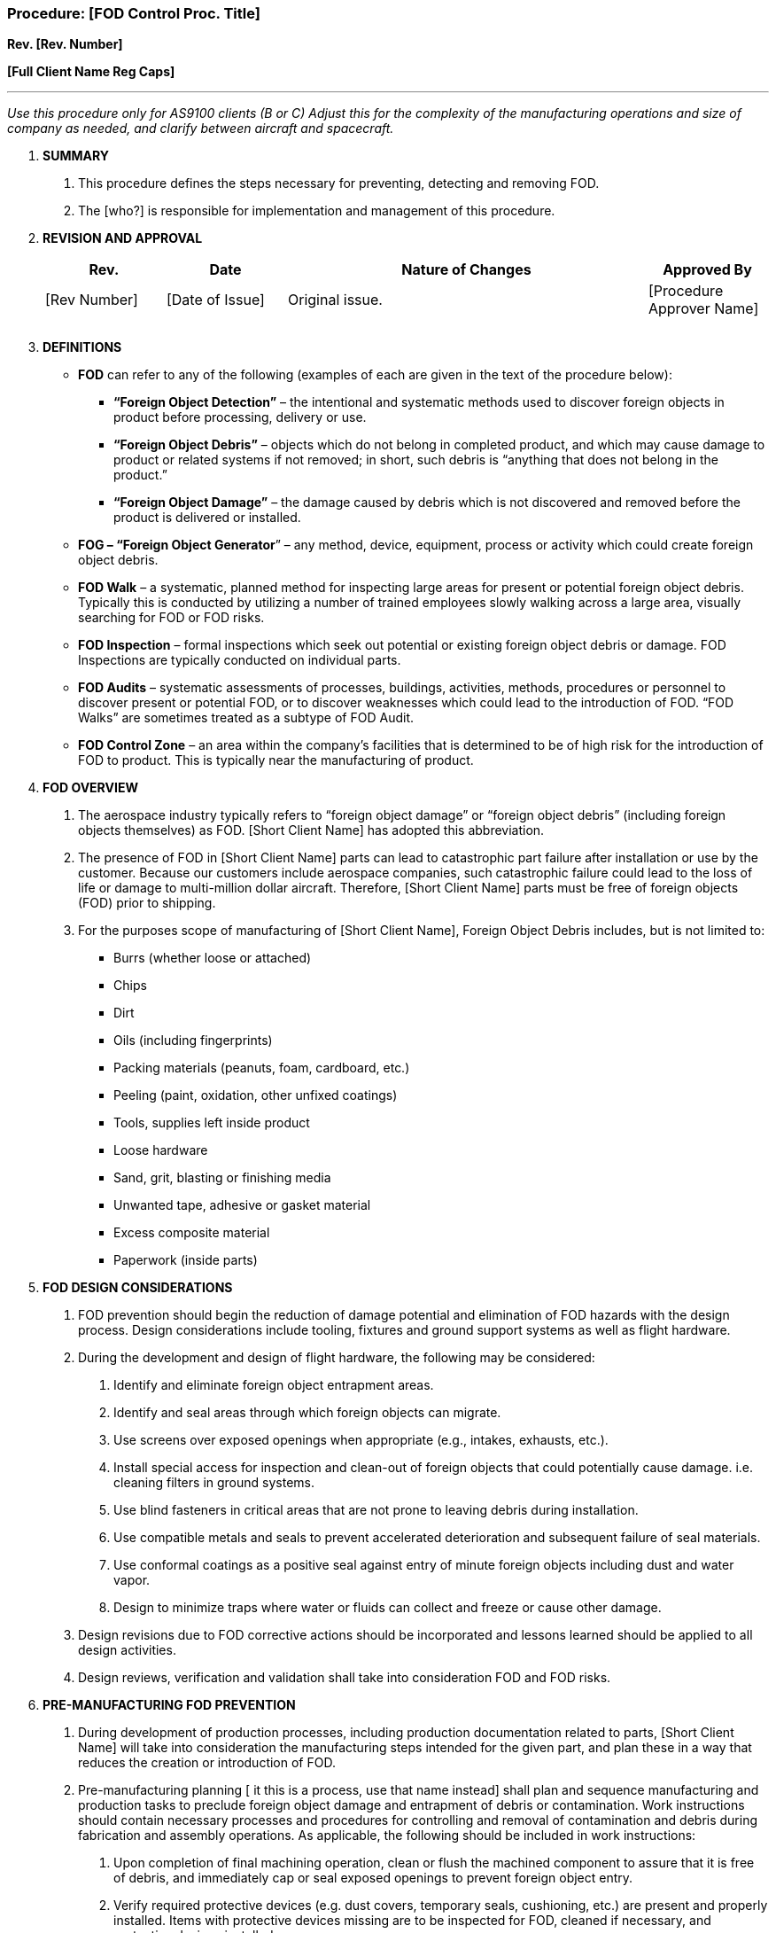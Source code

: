 === Procedure: [FOD Control Proc. Title] +

*Rev. [Rev. Number]* +

*[Full Client Name Reg Caps]*

---

_Use this procedure only for AS9100 clients (B or C) Adjust this for the
complexity of the manufacturing operations and size of company as
needed, and clarify between aircraft and spacecraft._

[arabic]
. *[.underline]#SUMMARY#*
[arabic]
.. This procedure defines the steps necessary for preventing, detecting
    and removing FOD.

.. The [who?] is responsible for implementation and management of this
    procedure.

. *[.underline]#REVISION AND APPROVAL#*
+
[cols="1,1,3,1",options="header",]
|===
|*Rev.* |*Date* |*Nature of Changes* |*Approved By*
|[Rev Number] |[Date of Issue] |Original issue. |[Procedure Approver Name]
| | | |
| | | |
|===

[arabic, start=3]
. *[.underline]#DEFINITIONS#*

* *FOD* can refer to any of the following (examples of each are given in
    the text of the procedure below):

** *“Foreign Object Detection”* – the intentional and systematic methods
    used to discover foreign objects in product before processing, delivery
    or use.

** *“Foreign Object Debris”* – objects which do not belong in completed
    product, and which may cause damage to product or related systems if not
    removed; in short, such debris is “anything that does not belong in the
    product.”

** *“Foreign Object Damage”* – the damage caused by debris which is not
    discovered and removed before the product is delivered or installed.

* *FOG – “Foreign Object Generator*” – any method, device, equipment,
    process or activity which could create foreign object debris.

* *FOD Walk* – a systematic, planned method for inspecting large areas for
    present or potential foreign object debris. Typically this is conducted
    by utilizing a number of trained employees slowly walking across a large
    area, visually searching for FOD or FOD risks.

* *FOD Inspection* – formal inspections which seek out potential or
    existing foreign object debris or damage. FOD Inspections are typically
    conducted on individual parts.

* *FOD Audits* – systematic assessments of processes, buildings,
    activities, methods, procedures or personnel to discover present or
    potential FOD, or to discover weaknesses which could lead to the
    introduction of FOD. “FOD Walks” are sometimes treated as a subtype of
    FOD Audit.

* *FOD Control Zone* – an area within the company’s facilities that is
    determined to be of high risk for the introduction of FOD to product.
    This is typically near the manufacturing of product.

[arabic, start=4]
. *[.underline]#FOD OVERVIEW#*
[arabic]
.. The aerospace industry typically refers to “foreign object damage” or
    “foreign object debris” (including foreign objects themselves) as FOD.
    [Short Client Name] has adopted this abbreviation.

.. The presence of FOD in [Short Client Name] parts can lead to
    catastrophic part failure after installation or use by the customer.
    Because our customers include aerospace companies, such catastrophic
    failure could lead to the loss of life or damage to multi-million dollar
    aircraft. Therefore, [Short Client Name] parts must be free of foreign
    objects (FOD) prior to shipping.

.. For the purposes scope of manufacturing of [Short Client Name],
    Foreign Object Debris includes, but is not limited to:

* Burrs (whether loose or attached)
* Chips
* Dirt
* Oils (including fingerprints)
* Packing materials (peanuts, foam, cardboard, etc.)
* Peeling (paint, oxidation, other unfixed coatings)
* Tools, supplies left inside product
* Loose hardware
* Sand, grit, blasting or finishing media
* Unwanted tape, adhesive or gasket material
* Excess composite material
* Paperwork (inside parts)

[arabic, start=5]
. *[.underline]#FOD DESIGN CONSIDERATIONS#*
[arabic]
.. FOD prevention should begin the reduction of damage potential and
    elimination of FOD hazards with the design process. Design
    considerations include tooling, fixtures and ground support systems as
    well as flight hardware.

.. During the development and design of flight hardware, the following
    may be considered:
[arabic]
... Identify and eliminate foreign object entrapment areas.

... Identify and seal areas through which foreign objects can migrate.

... Use screens over exposed openings when appropriate (e.g., intakes,
    exhausts, etc.).

... Install special access for inspection and clean-out of foreign
    objects that could potentially cause damage. i.e. cleaning filters in
    ground systems.

... Use blind fasteners in critical areas that are not prone to leaving
    debris during installation.

... Use compatible metals and seals to prevent accelerated deterioration
    and subsequent failure of seal materials.

... Use conformal coatings as a positive seal against entry of minute
    foreign objects including dust and water vapor.

... Design to minimize traps where water or fluids can collect and
    freeze or cause other damage.

.. Design revisions due to FOD corrective actions should be incorporated
    and lessons learned should be applied to all design activities.

.. Design reviews, verification and validation shall take into
    consideration FOD and FOD risks.

. *[.underline]#PRE-MANUFACTURING FOD PREVENTION#*
[arabic]
.. During development of production processes, including production
    documentation related to parts, [Short Client Name] will take into
    consideration the manufacturing steps intended for the given part, and
    plan these in a way that reduces the creation or introduction of FOD.

.. Pre-manufacturing planning [ it this is a process, use that name
    instead] shall plan and sequence manufacturing and production tasks to
    preclude foreign object damage and entrapment of debris or
    contamination. Work instructions should contain necessary processes and
    procedures for controlling and removal of contamination and debris
    during fabrication and assembly operations. As applicable, the following
    should be included in work instructions:
[arabic]
... Upon completion of final machining operation, clean or flush the
    machined component to assure that it is free of debris, and immediately
    cap or seal exposed openings to prevent foreign object entry.

... Verify required protective devices (e.g. dust covers, temporary
    seals, cushioning, etc.) are present and properly installed. Items with
    protective devices missing are to be inspected for FOD, cleaned if
    necessary, and protective devices installed.

... After fluid and pneumatic system lines and tubing are cut and
    deburred, assure thorough cleaning and cap ends of lines.

... Inspect for and remove extraneous material as part of the assembly
    step, conduct a foreign object inspection and remove debris.

... Inspect production tooling (e.g. jigs, fixtures, handling equipment,
    etc.) to assure it is clean, undamaged and free of foreign material
    prior to installation and build-up of components or assemblies. Exercise
    this same care for workstands, ladders, special test equipment, etc.,
    which must be placed on, in, or around production hardware to accomplish
    specific tasks.

... Protect products by using FOD barriers, foam pads, covers, etc. For
    example, cover composite assemblies during production activities that
    could cause damage and place pads between a tool and the assembly.
    Always protect sensitive areas and potential FOD entrapments (e.g.
    engine, open fuel line, harnesses, etc.).

... Inspect components and equipment for damage prior to installation.
    Always ensure part integrity before installation.

... Travelers will be developed with critical FOD Inspection steps.

. *[.underline]#MANUFACTURING / PRODUCTION FOD PREVENTION#*
[arabic]
.. During all manufacturing steps, all operators shall be alert for FOD
    and take appropriate steps to prevent its introduction.

.. Operators shall follow all instructions as developed by
    pre-manufacturing planning detailed above.

.. If FOD is discovered, this must be removed by the operator prior to
    release to the next operation, wherever possible. The only exception is
    when the next operation is specifically designed for FOD removal.

.. Operators shall sign off inspection steps on the traveler where
    indicated. This signature shall mean that ALL parts (100%) have been
    inspected and determined to be free of FOD.

.. FOD Control Zones may be identified (typically through signage,
    barriers or other physical marking and segregation, or as defined in
    procedures or work instructions. In such cases, increased FOD awareness
    is required. The additional controls for the specific FOD Control Zone
    shall be defined on the signage or procedure, etc. Such enhanced FOD
    controls may include, as applicable:
[arabic]
... When physical entry is required into flight hardware (aircraft,
    spacecraft interiors, mating surfaces, more here), personnel should
    remove all loose objects, badges, jewelry, etc., from clothing.
    Pocketless coveralls should be worn to preclude foreign objects dropping
    from pockets onto a FOD critical area.

... Hardware accountability methods established for control of hardware
    (nuts, bolts, screws, cotter pins, rivets, etc.), including as
    applicable:

* Kitting hardware by task
* Utilizing clearly marked FOD containers should be placed in key
    locations within the work area and entry and exit points.
* Implementation of a “Clean-As-You-Go” program
* Use of tote trays with covered spring-loaded containers
[arabic]
... Tool accountability methods established for control and retrieval of
    handtools and other devices necessary to enter into a FOD control zone,
    but which must be removed before the end of a production method, final
    delivery or use. Such methods may include, as applicable:

* Use of shadow boards, shadowboxing, bar coding, special canvas layouts
    with tool pockets, tool counters, or consolidated tool kits which
    visually identify tool placement and aid in identifying when a tool is
    in use or missing.

* Tools/equipment should be tethered or suitably restrained to the user
    in areas where a dropped article could result in damage to flight
    hardware, injury to personnel, or where difficulty in retrieval would
    result if the tool were dropped. Tethering must also take into
    consideration worker safety, and not endanger the health of operators
    through entanglement.

* All loose tools should be contained in a tool box, tote tray, soft
    tool bag or other suitable spill-proof container and not placed in a
    manner that would cause damage to flight hardware or injury to
    personnel.

* Tool inventory logs, sometimes called “sponge logs”, may be used to
    record (“check out”) all tools brought into a FOD Control Zone, so that
    once work is done, the tools may be checked back in, meaning they are
    accounted for and not left in the FOD Control Zone. Operators are
    responsible for ensuring that all such tools logged as entering a FOD
    Control Zone are logged as having been removed.

[arabic, start=8]
. *[.underline]#[QC OR QA PREFERRED TERM] INSPECTION METHODS FOR FOD#*
[arabic]
.. All [QC or QA Preferred Term] inspections and tests shall include a
    visual inspection for FOD, whether this is required by that inspection
    or test procedure or not.

.. Enter details of specific TYPES of FOD inspections used by client
    here.

.. Final inspection shall include a visual FOD inspection for all (100%)
    parts. [ clarify if this is not feasible.] [QC or QA Preferred Term]
    inspections sign-offs shall mean that ALL parts have been inspected and
    determined to be free of FOD.

.. FOD critical areas of large scale may be checked for FOD by the
    conducting of FOD walks, where a team of employees slowly walk an area,
    visually investigating for potential or existing FOD for FOD generators.

.. As a more formal method, a full FOD Audit may be conducted, in
    compliance with the internal auditing procedures in place for quality
    system audits. Such FOD audits should be scheduled, with results
    recorded and any nonconformities reported. See the procedure *_[Internal
    Auditing Proc. Title]._*

. *[.underline]#FOD TRAINING#*
[arabic]
.. As deemed appropriate, specific FOD Training Programs may be
    developed for key personnel,

.. Records of completed FOD training shall be maintained.

